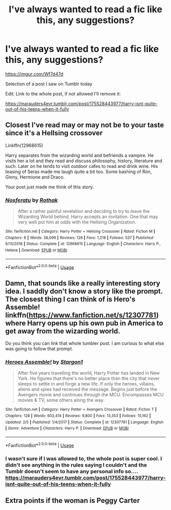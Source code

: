 #+TITLE: I've always wanted to read a fic like this, any suggestions?

* I've always wanted to read a fic like this, any suggestions?
:PROPERTIES:
:Author: roseworthh
:Score: 9
:DateUnix: 1588823910.0
:DateShort: 2020-May-07
:FlairText: Recommendation
:END:
[[https://imgur.com/Wf7d47d]]

Selection of a post I saw on Tumblr today

Edit: Link to the whole post, if not allowed I'll remove it:

[[https://marauders4evr.tumblr.com/post/175528443977/harry-isnt-quite-out-of-his-teens-when-it-fully]]


** Closest I've read may or may not be to your taste since it's a Hellsing crossover

Linkffn(12968615)

Harry separates from the wizarding world and befriends a vampire. He visits her a lot and they read and discuss philosophy, history, literature and such. Later on he tends to visit outdoor cafes to read and drink wine. His teasing of Seras made me laugh quite a bit too. Some bashing of Ron, Ginny, Hermione and Draco.

Your post just made me think of this story.
:PROPERTIES:
:Author: NinjaDust21
:Score: 6
:DateUnix: 1588827100.0
:DateShort: 2020-May-07
:END:

*** [[https://www.fanfiction.net/s/12968615/1/][*/Nosferatu/*]] by [[https://www.fanfiction.net/u/2370499/Rothak][/Rothak/]]

#+begin_quote
  After a rather painful revelation and deciding to try to leave the Wizarding World behind, Harry accepts an invitation. One that may very well put him at odds with the Hellsing Organization.
#+end_quote

^{/Site/:} ^{fanfiction.net} ^{*|*} ^{/Category/:} ^{Harry} ^{Potter} ^{+} ^{Hellsing} ^{Crossover} ^{*|*} ^{/Rated/:} ^{Fiction} ^{M} ^{*|*} ^{/Chapters/:} ^{8} ^{*|*} ^{/Words/:} ^{38,099} ^{*|*} ^{/Reviews/:} ^{126} ^{*|*} ^{/Favs/:} ^{1,218} ^{*|*} ^{/Follows/:} ^{537} ^{*|*} ^{/Published/:} ^{6/13/2018} ^{*|*} ^{/Status/:} ^{Complete} ^{*|*} ^{/id/:} ^{12968615} ^{*|*} ^{/Language/:} ^{English} ^{*|*} ^{/Characters/:} ^{Harry} ^{P.,} ^{Helena} ^{*|*} ^{/Download/:} ^{[[http://www.ff2ebook.com/old/ffn-bot/index.php?id=12968615&source=ff&filetype=epub][EPUB]]} ^{or} ^{[[http://www.ff2ebook.com/old/ffn-bot/index.php?id=12968615&source=ff&filetype=mobi][MOBI]]}

--------------

*FanfictionBot*^{2.0.0-beta} | [[https://github.com/tusing/reddit-ffn-bot/wiki/Usage][Usage]]
:PROPERTIES:
:Author: FanfictionBot
:Score: 1
:DateUnix: 1588827118.0
:DateShort: 2020-May-07
:END:


** Damn, that sounds like a really interesting story idea. I saddly don't know a story like the prompt. The closest thing I can think of is Hero's Assemble! linkffn([[https://www.fanfiction.net/s/12307781]]) where Harry opens up his own pub in America to get away from the wizarding world.

Do you think you can link that whole tumbler post. I am curious to what else was going to follow that prompt.
:PROPERTIES:
:Author: PhantomKeeperQazs
:Score: 3
:DateUnix: 1588827250.0
:DateShort: 2020-May-07
:END:

*** [[https://www.fanfiction.net/s/12307781/1/][*/Heroes Assemble!/*]] by [[https://www.fanfiction.net/u/5643202/Stargon1][/Stargon1/]]

#+begin_quote
  After five years travelling the world, Harry Potter has landed in New York. He figures that there's no better place than the city that never sleeps to settle in and forge a new life. If only the heroes, villains, aliens and spies had received the message. Begins just before the Avengers movie and continues through the MCU. Encompasses MCU movies & TV, some others along the way.
#+end_quote

^{/Site/:} ^{fanfiction.net} ^{*|*} ^{/Category/:} ^{Harry} ^{Potter} ^{+} ^{Avengers} ^{Crossover} ^{*|*} ^{/Rated/:} ^{Fiction} ^{T} ^{*|*} ^{/Chapters/:} ^{128} ^{*|*} ^{/Words/:} ^{603,414} ^{*|*} ^{/Reviews/:} ^{9,800} ^{*|*} ^{/Favs/:} ^{13,353} ^{*|*} ^{/Follows/:} ^{15,162} ^{*|*} ^{/Updated/:} ^{2/5} ^{*|*} ^{/Published/:} ^{1/4/2017} ^{*|*} ^{/Status/:} ^{Complete} ^{*|*} ^{/id/:} ^{12307781} ^{*|*} ^{/Language/:} ^{English} ^{*|*} ^{/Genre/:} ^{Adventure} ^{*|*} ^{/Characters/:} ^{Harry} ^{P.} ^{*|*} ^{/Download/:} ^{[[http://www.ff2ebook.com/old/ffn-bot/index.php?id=12307781&source=ff&filetype=epub][EPUB]]} ^{or} ^{[[http://www.ff2ebook.com/old/ffn-bot/index.php?id=12307781&source=ff&filetype=mobi][MOBI]]}

--------------

*FanfictionBot*^{2.0.0-beta} | [[https://github.com/tusing/reddit-ffn-bot/wiki/Usage][Usage]]
:PROPERTIES:
:Author: FanfictionBot
:Score: 1
:DateUnix: 1588827265.0
:DateShort: 2020-May-07
:END:


*** I wasn't sure if I was allowed to, the whole post is super cool. I didn't see anything in the rules saying I couldn't and the Tumblr doesn't seem to have any personal info so.... [[https://marauders4evr.tumblr.com/post/175528443977/harry-isnt-quite-out-of-his-teens-when-it-fully]]
:PROPERTIES:
:Author: roseworthh
:Score: 1
:DateUnix: 1588828560.0
:DateShort: 2020-May-07
:END:


** Extra points if the woman is Peggy Carter
:PROPERTIES:
:Score: 1
:DateUnix: 1588834630.0
:DateShort: 2020-May-07
:END:
